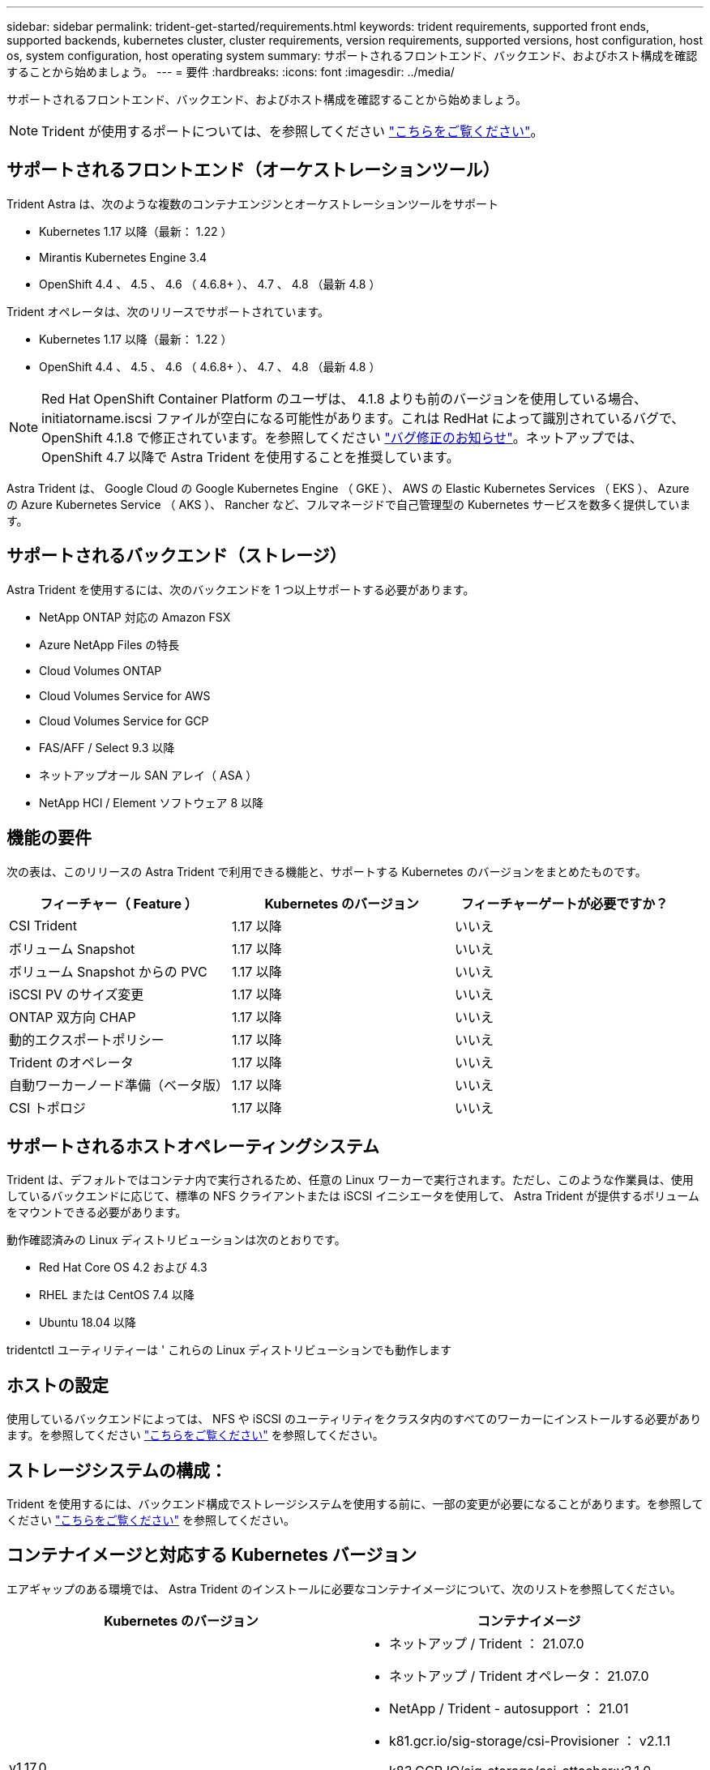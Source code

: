 ---
sidebar: sidebar 
permalink: trident-get-started/requirements.html 
keywords: trident requirements, supported front ends, supported backends, kubernetes cluster, cluster requirements, version requirements, supported versions, host configuration, host os, system configuration, host operating system 
summary: サポートされるフロントエンド、バックエンド、およびホスト構成を確認することから始めましょう。 
---
= 要件
:hardbreaks:
:icons: font
:imagesdir: ../media/


サポートされるフロントエンド、バックエンド、およびホスト構成を確認することから始めましょう。


NOTE: Trident が使用するポートについては、を参照してください link:../trident-reference/trident-ports.html["こちらをご覧ください"^]。



== サポートされるフロントエンド（オーケストレーションツール）

Trident Astra は、次のような複数のコンテナエンジンとオーケストレーションツールをサポート

* Kubernetes 1.17 以降（最新： 1.22 ）
* Mirantis Kubernetes Engine 3.4
* OpenShift 4.4 、 4.5 、 4.6 （ 4.6.8+ ）、 4.7 、 4.8 （最新 4.8 ）


Trident オペレータは、次のリリースでサポートされています。

* Kubernetes 1.17 以降（最新： 1.22 ）
* OpenShift 4.4 、 4.5 、 4.6 （ 4.6.8+ ）、 4.7 、 4.8 （最新 4.8 ）



NOTE: Red Hat OpenShift Container Platform のユーザは、 4.1.8 よりも前のバージョンを使用している場合、 initiatorname.iscsi ファイルが空白になる可能性があります。これは RedHat によって識別されているバグで、 OpenShift 4.1.8 で修正されています。を参照してください https://access.redhat.com/errata/RHSA-2020:5259/["バグ修正のお知らせ"^]。ネットアップでは、 OpenShift 4.7 以降で Astra Trident を使用することを推奨しています。

Astra Trident は、 Google Cloud の Google Kubernetes Engine （ GKE ）、 AWS の Elastic Kubernetes Services （ EKS ）、 Azure の Azure Kubernetes Service （ AKS ）、 Rancher など、フルマネージドで自己管理型の Kubernetes サービスを数多く提供しています。



== サポートされるバックエンド（ストレージ）

Astra Trident を使用するには、次のバックエンドを 1 つ以上サポートする必要があります。

* NetApp ONTAP 対応の Amazon FSX
* Azure NetApp Files の特長
* Cloud Volumes ONTAP
* Cloud Volumes Service for AWS
* Cloud Volumes Service for GCP
* FAS/AFF / Select 9.3 以降
* ネットアップオール SAN アレイ（ ASA ）
* NetApp HCI / Element ソフトウェア 8 以降




== 機能の要件

次の表は、このリリースの Astra Trident で利用できる機能と、サポートする Kubernetes のバージョンをまとめたものです。

[cols="3"]
|===
| フィーチャー（ Feature ） | Kubernetes のバージョン | フィーチャーゲートが必要ですか？ 


| CSI Trident  a| 
1.17 以降
 a| 
いいえ



| ボリューム Snapshot  a| 
1.17 以降
 a| 
いいえ



| ボリューム Snapshot からの PVC  a| 
1.17 以降
 a| 
いいえ



| iSCSI PV のサイズ変更  a| 
1.17 以降
 a| 
いいえ



| ONTAP 双方向 CHAP  a| 
1.17 以降
 a| 
いいえ



| 動的エクスポートポリシー  a| 
1.17 以降
 a| 
いいえ



| Trident のオペレータ  a| 
1.17 以降
 a| 
いいえ



| 自動ワーカーノード準備（ベータ版）  a| 
1.17 以降
 a| 
いいえ



| CSI トポロジ  a| 
1.17 以降
 a| 
いいえ

|===


== サポートされるホストオペレーティングシステム

Trident は、デフォルトではコンテナ内で実行されるため、任意の Linux ワーカーで実行されます。ただし、このような作業員は、使用しているバックエンドに応じて、標準の NFS クライアントまたは iSCSI イニシエータを使用して、 Astra Trident が提供するボリュームをマウントできる必要があります。

動作確認済みの Linux ディストリビューションは次のとおりです。

* Red Hat Core OS 4.2 および 4.3
* RHEL または CentOS 7.4 以降
* Ubuntu 18.04 以降


tridentctl ユーティリティーは ' これらの Linux ディストリビューションでも動作します



== ホストの設定

使用しているバックエンドによっては、 NFS や iSCSI のユーティリティをクラスタ内のすべてのワーカーにインストールする必要があります。を参照してください link:../trident-use/worker-node-prep.html["こちらをご覧ください"^] を参照してください。



== ストレージシステムの構成：

Trident を使用するには、バックエンド構成でストレージシステムを使用する前に、一部の変更が必要になることがあります。を参照してください link:../trident-use/backends.html["こちらをご覧ください"^] を参照してください。



== コンテナイメージと対応する Kubernetes バージョン

エアギャップのある環境では、 Astra Trident のインストールに必要なコンテナイメージについて、次のリストを参照してください。

[cols="2"]
|===
| Kubernetes のバージョン | コンテナイメージ 


| v1.17.0  a| 
* ネットアップ / Trident ： 21.07.0
* ネットアップ / Trident オペレータ： 21.07.0
* NetApp / Trident - autosupport ： 21.01
* k81.gcr.io/sig-storage/csi-Provisioner ： v2.1.1
* k83.GCR.IO/sig-storage/csi-attacher:v3.1.0
* k81.gcr.io/sig-storage/csi-resizer ： v1.1.0
* k83.gcr.io/sig-storage/csi-snapshotter ： v3.0.3
* k81.gcr.io/sig-storage/csi-node-driver-registrar:v2.1.0




| v1.18.0  a| 
* ネットアップ / Trident ： 21.07.0
* ネットアップ / Trident オペレータ： 21.07.0
* NetApp / Trident - autosupport ： 21.01
* k81.gcr.io/sig-storage/csi-Provisioner ： v2.1.1
* k83.GCR.IO/sig-storage/csi-attacher:v3.1.0
* k81.gcr.io/sig-storage/csi-resizer ： v1.1.0




| v1.19.0  a| 
* ネットアップ / Trident ： 21.07.0
* ネットアップ / Trident オペレータ： 21.07.0
* NetApp / Trident - autosupport ： 21.01
* k81.gcr.io/sig-storage/csi-Provisioner ： v2.1.1
* k83.GCR.IO/sig-storage/csi-attacher:v3.1.0
* k81.gcr.io/sig-storage/csi-resizer ： v1.1.0
* k83.gcr.io/sig-storage/csi-snapshotter ： v3.0.3
* k81.gcr.io/sig-storage/csi-node-driver-registrar:v2.1.0




| v1.20.0  a| 
* ネットアップ / Trident ： 21.07.0
* ネットアップ / Trident オペレータ： 21.07.0
* NetApp / Trident - autosupport ： 21.01
* k81.gcr.io/sig-storage/csi-Provisioner ： v2.1.1
* k83.GCR.IO/sig-storage/csi-attacher:v3.1.0
* k81.gcr.io/sig-storage/csi-resizer ： v1.1.0
* K81.GCR.IO/sig-storage/CSi-snapshotter ： v4.1.1.
* k81.gcr.io/sig-storage/csi-node-driver-registrar:v2.1.0




| v1.21.0  a| 
* ネットアップ / Trident ： 21.07.0
* ネットアップ / Trident オペレータ： 21.07.0
* NetApp / Trident - autosupport ： 21.01
* k81.gcr.io/sig-storage/csi-Provisioner ： v2.1.1
* k83.GCR.IO/sig-storage/csi-attacher:v3.1.0
* k81.gcr.io/sig-storage/csi-resizer ： v1.1.0
* K81.GCR.IO/sig-storage/CSi-snapshotter ： v4.1.1.
* k81.gcr.io/sig-storage/csi-node-driver-registrar:v2.1.0


|===

NOTE: Kubernetes バージョン 1.20 以降では、検証済みの「 k8es.cr.io/sig-storage/csi-snapshotter ： v4.x 」イメージを使用します。これは、「 v1' バージョンが「 volumesnapshotes.snapshot.storage.k88.io`CRD 」に対応している場合にのみ使用します。v1beta` のバージョンが v1beta` のバージョンの有無に関わらず CRD にサービスを提供している場合は、検証済みの「 k83.gcr.io/sig-storage/csi-snapshotter: v3.x' 」イメージを使用します。
